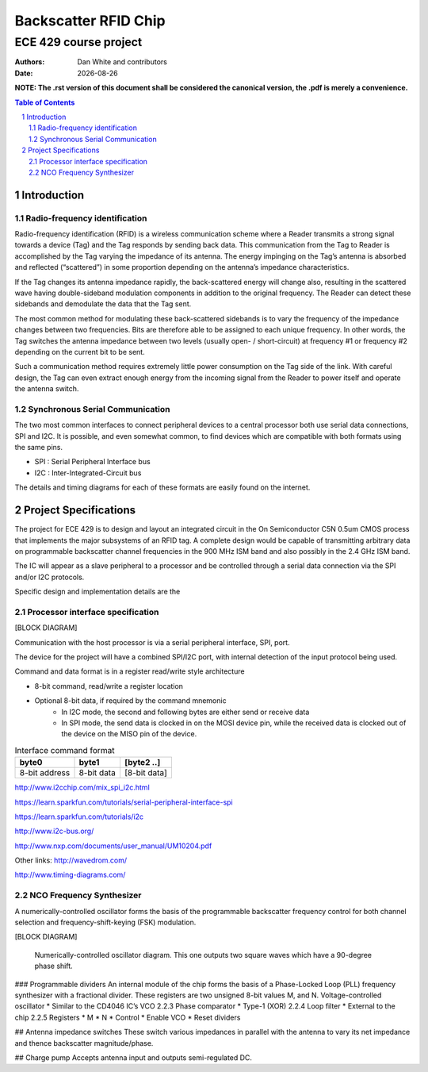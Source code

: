 ﻿Backscatter RFID Chip
========================
ECE 429 course project
------------------------

.. |date| date::

:Authors: Dan White and contributors
:Date: |date|

.. rubber: clean specifications.out

.. sectnum::
    :depth: 3


**NOTE: The .rst version of this document shall be considered the canonical version, the .pdf is merely a convenience.**


.. contents:: Table of Contents


========================================
Introduction
========================================



---------------------------------------------
Radio-frequency identification
---------------------------------------------
Radio-frequency identification (RFID) is a wireless communication scheme where a Reader transmits a strong signal towards a device (Tag) and the Tag responds by sending back data.
This communication from the Tag to Reader is accomplished by the Tag varying the impedance of its antenna.
The energy impinging on the Tag’s antenna is absorbed and reflected (“scattered”) in some proportion depending on the antenna’s impedance characteristics.

If the Tag changes its antenna impedance rapidly, the back-scattered energy will change also, resulting in the scattered wave having double-sideband modulation components in addition to the original frequency.
The Reader can detect these sidebands and demodulate the data that the Tag sent.

The most common method for modulating these back-scattered sidebands is to vary the frequency of the impedance changes between two frequencies.
Bits are therefore able to be assigned to each unique frequency.
In other words, the Tag switches the antenna impedance between two levels (usually open- / short-circuit) at frequency #1 or frequency #2 depending on the current bit to be sent.

Such a communication method requires extremely little power consumption on the Tag side of the link.
With careful design, the Tag can even extract enough energy from the incoming signal from the Reader to power itself and operate the antenna switch.


------------------------------------
Synchronous Serial Communication
------------------------------------
The two most common interfaces to connect peripheral devices to a central processor both use serial data connections, SPI and I2C.
It is possible, and even somewhat common, to find devices which are compatible with both formats using the same pins.

* SPI : Serial Peripheral Interface bus
* I2C : Inter-Integrated-Circuit bus

The details and timing diagrams for each of these formats are easily found on the internet.


========================================
Project Specifications
========================================
The project for ECE 429 is to design and layout an integrated circuit in the On Semiconductor C5N 0.5um CMOS process that implements the major subsystems of an RFID tag.
A complete design would be capable of transmitting arbitrary data on programmable backscatter channel frequencies in the 900 MHz ISM band and also possibly in the 2.4 GHz ISM band.

The IC will appear as a slave peripheral to a processor and be controlled through a serial data connection via the SPI and/or I2C protocols.


Specific design and implementation details are the 



-----------------------------------------
Processor interface specification
-----------------------------------------
[BLOCK DIAGRAM]


Communication with the host processor is via a serial peripheral interface, SPI, port.

The device for the project will have a combined SPI/I2C port, with internal detection of the input protocol being used.


Command and data format is in a register read/write style architecture


* 8-bit command, read/write a register location
* Optional 8-bit data, if required by the command mnemonic 
   * In I2C mode, the second and following bytes are either send or receive data
   * In SPI mode, the send data is clocked in on the MOSI device pin, while the received data is clocked out of the device on the MISO pin of the device.


.. table:: Interface command format

    =============   ==========      ============
    byte0           byte1           [byte2 ..]
    =============   ==========      ============
    8-bit address   8-bit data      [8-bit data]
    =============   ==========      ============


http://www.i2cchip.com/mix_spi_i2c.html


https://learn.sparkfun.com/tutorials/serial-peripheral-interface-spi


https://learn.sparkfun.com/tutorials/i2c


http://www.i2c-bus.org/


http://www.nxp.com/documents/user_manual/UM10204.pdf




Other links:
http://wavedrom.com/


http://www.timing-diagrams.com/






--------------------------------------
NCO Frequency Synthesizer
--------------------------------------
A numerically-controlled oscillator forms the basis of the programmable backscatter frequency control for both channel selection and frequency-shift-keying (FSK) modulation.

[BLOCK DIAGRAM]


.. figure:: ./fig/nco.pdf

    Numerically-controlled oscillator diagram.
    This one outputs two square waves which have a 90-degree phase shift.


### Programmable dividers
An internal module of the chip forms the basis of a Phase-Locked Loop (PLL) frequency synthesizer with a fractional divider.  These registers are two unsigned 8-bit values M, and N.
Voltage-controlled oscillator
* Similar to the CD4046 IC’s VCO
2.2.3 Phase comparator
* Type-1 (XOR)
2.2.4 Loop filter
* External to the chip
2.2.5 Registers
* M
* N
* Control
* Enable VCO
* Reset dividers

## Antenna impedance switches
These switch various impedances in parallel with the antenna to vary its net impedance and thence backscatter magnitude/phase.

## Charge pump
Accepts antenna input and outputs semi-regulated DC.
